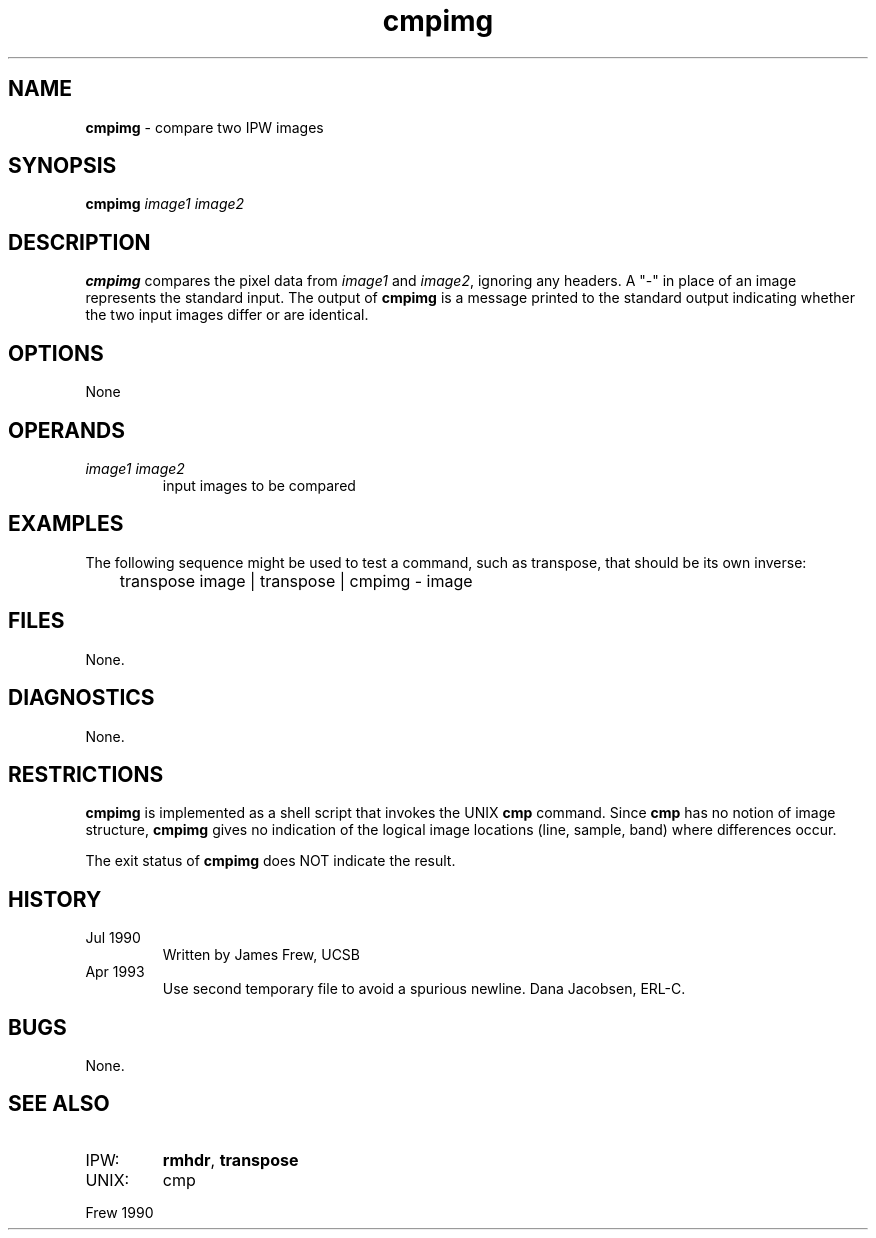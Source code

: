 .TH "cmpimg" "1" "5 November 2015" "IPW v2" "IPW User Commands"
.SH NAME
.PP
\fBcmpimg\fP - compare two IPW images
.SH SYNOPSIS
.sp
.nf
.ft CR
\fBcmpimg\fP \fIimage1 image2\fP
.ft R
.fi
.SH DESCRIPTION
.PP
\fBcmpimg\fP compares the pixel data from \fIimage1\fP and \fIimage2\fP, ignoring
any headers.  A "-" in place of an image represents the standard
input.  The output of \fBcmpimg\fP is a message printed to the standard
output indicating whether the two input images differ or are
identical.
.SH OPTIONS
.PP
None
.SH OPERANDS
.TP
\fIimage1 image2\fP
input images to be compared
.SH EXAMPLES
.PP
The following sequence might be used to test a command, such as
transpose, that should be its own inverse:
.sp
.nf
.ft CR
	transpose image | transpose | cmpimg - image
.ft R
.fi
.SH FILES
.PP
None.
.SH DIAGNOSTICS
.PP
None.
.SH RESTRICTIONS
.PP
\fBcmpimg\fP is implemented as a shell script that invokes the UNIX
\fBcmp\fP command.  Since \fBcmp\fP has no notion of image structure,
\fBcmpimg\fP gives no
indication of the logical image locations (line, sample, band)
where differences occur.
.PP
The exit status of \fBcmpimg\fP does NOT indicate the result.
.SH HISTORY
.TP
Jul 1990
Written by James Frew, UCSB
.sp
.TP
Apr 1993
Use second temporary file to avoid a spurious newline.
Dana Jacobsen, ERL-C.
.SH BUGS
.PP
None.
.SH SEE ALSO
.TP
IPW:
\fBrmhdr\fP,
\fBtranspose\fP
.sp
.TP
UNIX:
cmp
.PP
Frew 1990
.br
